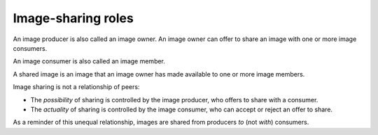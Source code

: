 .. _cloud-images-sharing-roles:

+++++++++++++++++++
Image-sharing roles
+++++++++++++++++++
An image producer is also called an image owner.
An image owner can offer to
share an image with one or more image consumers.

An image consumer is also called an image member.

A shared image is an image that an image owner has made available
to one or more image members.

Image sharing is not a relationship of peers:

* The *possibility* of sharing is controlled by the image producer,
  who offers to share with a consumer.
* The *actuality* of sharing is controlled by the image consumer,
  who can accept or reject an offer to share.

As a reminder of this unequal relationship,
images are shared from producers *to* (not *with*)
consumers.
